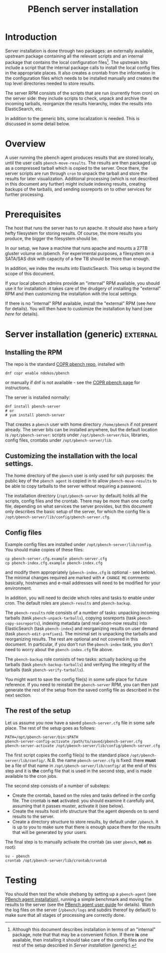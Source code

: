 # Created 2017-06-15 Thu 01:24
#+OPTIONS: html-link-use-abs-url:nil html-postamble:t
#+OPTIONS: html-preamble:t html-scripts:t html-style:t
#+OPTIONS: html5-fancy:nil tex:t
#+TITLE: PBench server installation
#+HTML_DOCTYPE: xhtml-strict
#+HTML_CONTAINER: div
#+KEYWORDS: pbench
#+HTML_LINK_HOME: 
#+HTML_LINK_UP: 
#+HTML_MATHJAX: 
#+HTML_HEAD_EXTRA: 
#+SUBTITLE: 
#+INFOJS_OPT: 
#+LATEX_HEADER: 

* Introduction
Server installation is done through two packages: an externally
available, upstream package containing all the relevant scripts and an
internal package that contains the local configuration files[fn:1]. The
upstream bits include a script that the internal package calls to
install the local config files in the appropriate places. It also
creates a crontab from the information in the configuration files
which needs to be installed manually and creates the top level
directories needed to store results.

The server RPM consists of the scripts that are run (currently from cron)
on the server side: they include scripts to check, unpack and archive the
incoming tarballs, reorganize the results hierarchy, index the results into
ElasticSearch, etc.

In addition to the generic bits, some localization is needed. This is
discussed in some detail below.

[fn:1] Although this document describes installation in terms of an "internal"
package, note that that may be a convenient fiction. If there *is* one available,
then installing it should take care of the config files and the rest of the setup
described in [[*Server installation (generic)][Server installation (generic)]].

* Overview
A user running the pbench agent produces results that are stored
locally, until the user calls =pbench-move-results=. The results are then
packaged up as a compressed tarball which is copied to the server.
Once there, the server scripts are run through =cron= to unpack
the tarball and store the results for later visualization. Additional
processing (which is not described in this document any further) might
include indexing results, creating backups of the tarballs, and sending
sosreports on to other services for further processing.

* Prerequisites
The host that runs the server has to run apache. It should also
have a fairly hefty filesystem for storing results. Of course, the
more results you produce, the bigger the filesystem should be.

In our setup, we have a machine that runs apache and mounts a 27TB
gluster volume on /pbench. For experimental purposes, a filesystem
on a SATA/SAS disk with capacity of a few TB should be more than enough.

In addition, we index the results into ElasticSearch. This setup
is beyond the scope of this document.

If your local pbench admins provide an "internal" RPM available, you should use it
for installation: it takes care of the drudgery of installing the "external" RPM
and then customizing the installation with the local settings.

If there is no "internal" RPM available, install the "external" RPM (see [[*Server installation (generic)][here]] for details).
You will then have to customize the installation by hand (see [[*Customizing the installation with the local settings.][here]] for details).

* Server installation (generic)                                    :external:

** Installing the RPM
The repo is the standard [[https://copr.fedorainfracloud.org/coprs/ndokos/pbench/][COPR pbench repo]], installed with
#+BEGIN_EXAMPLE
dnf copr enable ndokos/pbench
#+END_EXAMPLE
or manually if dnf is not available - see the [[https://copr.fedorainfracloud.org/coprs/ndokos/pbench/][COPR pbench page]] for instructions.

The server is installed normally:
#+BEGIN_EXAMPLE
dnf install pbench-server
# or
# yum install pbench-server
#+END_EXAMPLE
That creates a =pbench= user with home directory =/home/pbench= if not
present already. The server bits can be installed anywhere, but the
default location is =/opt/pbench-server=: scripts under
=/opt/pbench-server/bin=, libraries, config files, crontabs under
=/opt/pbench-server/lib=.

** Customizing the installation with the local settings.

The home directory of the =pbench= user is only used for ssh purposes:
the public key of the =pbench agent= is copied in to allow =pbench-move-results=
to be able to copy tarballs to the server without requiring a password.

The installation directory (=/opt/pbench-server= by default) holds all
the scripts, config files and the crontab. There may be more than one
config file, depending on what services the server provides, but this
document only describes the basic setup of the server, for which the
config file is =/opt/pbench-server/lib/config/pbench-server.cfg=.

** Config files
Example config files are installed under =/opt/pbench-server/lib/config=. You should
make copies of these files:
#+BEGIN_EXAMPLE
cp pbench-server.cfg.example pbench-server.cfg
cp pbench-index.cfg.example pbench-index.cfg
#+END_EXAMPLE
and modify them appropriately (=pbench-index.cfg= is optional - see
below). The minimal changes required are marked with =# CHANGE ME=
comments: basically, hostnames and e-mail addresses will need to be
modified for your environment.

In addition, you will need to decide which roles and tasks to enable
under cron.  The default roles are =pbench-results= and
=pbench-backup=.

The =pbench-results= role consists of a number of tasks: unpacking
incoming tarballs (task =pbench-unpack-tarballs=), copying sosreports
(task =pbench-copy-sosreports=), indexing metadata (and real-soon-now
results) into ElasticSearch (task =pbench-index=) and reorganizing
results on user demand (task =pbench-edit-prefixes=). The minimal set
is unpacking the tarballs and reorganizing results. The rest are
optional and not covered in this document. In particular, if you don't
run the =pbench-index= task, you don't need to worry about the
=pbench-index.cfg= file above.

The =pbench-backup= role consists of two tasks: actually backing up the
tarballs (task =pbench-backup-tarballs=) and verifying the integrity
of the tarballs (task =pbench-verify-tarballs=).

You might want to save the config file(s) in some safe place for future
reference. If you need to reinstall the =pbench-server= RPM, you can
then just generate the rest of the setup from the saved config file
as described in the next section.

** The rest of the setup

Let us assume you now have a saved =pbench-server.cfg= file in some
safe place. The rest of the setup goes as follows:
#+BEGIN_EXAMPLE
PATH=/opt/pbench-server/bin:$PATH
pbench-server-config-activate /path/to/saved/pbench-server.cfg
pbench-server-activate /opt/pbench-server/lib/config/pbench-server.cfg
#+END_EXAMPLE
The first script copies the config file(s) to the standard place
=/opt/pbench-server/lib/config/=. N.B. the name =pbench-server.cfg= is
fixed: there *must* be a file of that name in
=/opt/pbench-server/lib/config/= at the end of this step and it is
*the* config file that is used in the second step, and is made
available to the cron jobs.

The second step consists of a number of substeps:
- Create the crontab, based on the roles and tasks defined in the
  config file. The crontab is *not* activated: you should examine it
  carefully and, assuming that it passes muster, activate it (see below).
- Create the results host info structure that the agent depends on to
  send results to the server.
- Create a directory structure to store results, by default under
  =/pbench=. It is up to you to make sure that there is enough space
  there for the results that will be generated by your users.

The final step is to manually activate the crontab (as user =pbench=,
*not* as root):
#+BEGIN_EXAMPLE
su - pbench
crontab /opt/pbench-server/lib/crontab/crontab
#+END_EXAMPLE

* Testing
You should then test the whole shebang by setting up a =pbench-agent=
(see [[file:../agent/installation.org][PBench agent installation]]), running a simple benchmark and moving
the results to the server (see the [[file:../agent/user-guide.org][PBench agent user guide]] for
details).  Watch the log files on the server (=/pbench/logs= and
subdirs thereof by default) to make sure that all stages of processing
are correctly done.
